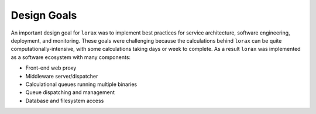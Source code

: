 .. Design goals and implementation

Design Goals
============
An important design goal for ``lorax`` was to implement best practices for
service architecture, software engineering, deployment, and monitoring.  These
goals were challenging because the calculations behind ``lorax`` can be quite
computationally-intensive, with some calculations taking days or week to
complete.  As a result ``lorax`` was implemented as a software ecosystem with
many components:

* Front-end web proxy
* Middleware server/dispatcher
* Calculational queues running multiple binaries
* Queue dispatching and management
* Database and filesystem access
